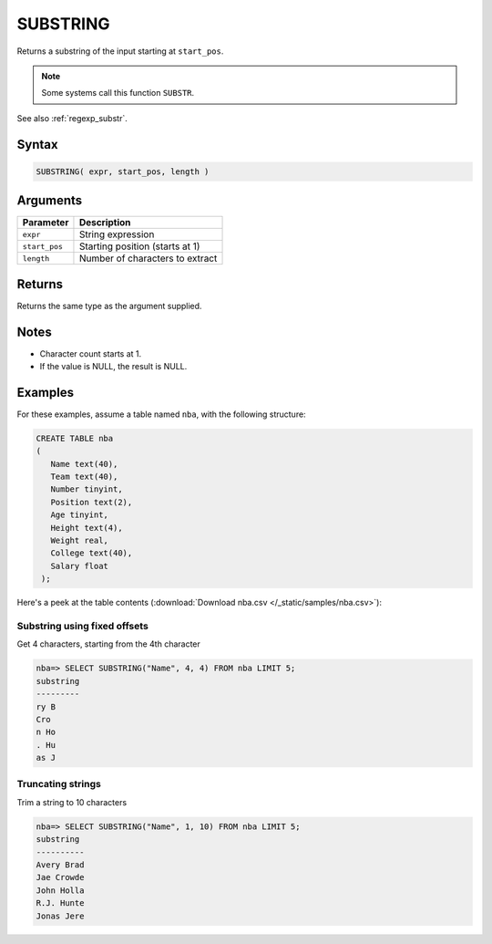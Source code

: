 .. _substring:

**************************
SUBSTRING
**************************

Returns a substring of the input starting at ``start_pos``.

.. note:: Some systems call this function ``SUBSTR``.

See also :ref:`regexp_substr`.

Syntax
==========

.. code-block:: postgres

   SUBSTRING( expr, start_pos, length )

Arguments
============

.. list-table:: 
   :widths: auto
   :header-rows: 1
   
   * - Parameter
     - Description
   * - ``expr``
     - String expression
   * - ``start_pos``
     - Starting position (starts at 1)
   * - ``length``
     - Number of characters to extract

Returns
============

Returns the same type as the argument supplied.

Notes
=======

* Character count starts at 1.

* If the value is NULL, the result is NULL.

Examples
===========

For these examples, assume a table named ``nba``, with the following structure:

.. code-block:: postgres
   
   CREATE TABLE nba
   (
      Name text(40),
      Team text(40),
      Number tinyint,
      Position text(2),
      Age tinyint,
      Height text(4),
      Weight real,
      College text(40),
      Salary float
    );


Here's a peek at the table contents (:download:`Download nba.csv </_static/samples/nba.csv>`):

.. csv-table:: nba.csv
   :file: nba-t10.csv
   :widths: auto
   :header-rows: 1

Substring using fixed offsets
-------------------------------

Get 4 characters, starting from the 4th character

.. code-block:: psql

   nba=> SELECT SUBSTRING("Name", 4, 4) FROM nba LIMIT 5;
   substring
   ---------
   ry B     
   Cro      
   n Ho     
   . Hu     
   as J     

Truncating strings
--------------------

Trim a string to 10 characters

.. code-block:: psql

   nba=> SELECT SUBSTRING("Name", 1, 10) FROM nba LIMIT 5;
   substring 
   ----------
   Avery Brad
   Jae Crowde
   John Holla
   R.J. Hunte
   Jonas Jere

